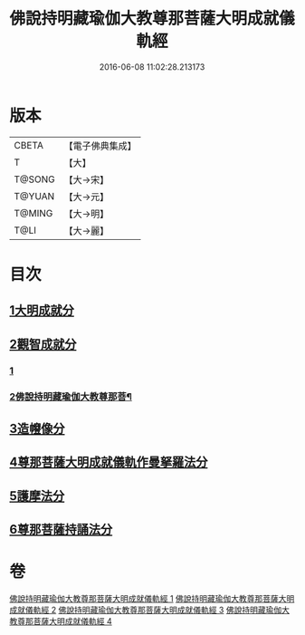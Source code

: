 #+TITLE: 佛說持明藏瑜伽大教尊那菩薩大明成就儀軌經 
#+DATE: 2016-06-08 11:02:28.213173

* 版本
 |     CBETA|【電子佛典集成】|
 |         T|【大】     |
 |    T@SONG|【大→宋】   |
 |    T@YUAN|【大→元】   |
 |    T@MING|【大→明】   |
 |      T@LI|【大→麗】   |

* 目次
** [[file:KR6j0393_001.txt::001-0677b27][1大明成就分]]
** [[file:KR6j0393_001.txt::001-0678a12][2觀智成就分]]
*** [[file:KR6j0393_001.txt::001-0678a12][1]]
*** [[file:KR6j0393_002.txt::002-0680c2][2佛說持明藏瑜伽大教尊那菩¶]]
** [[file:KR6j0393_003.txt::003-0684c4][3造㡧像分]]
** [[file:KR6j0393_003.txt::003-0685c10][4尊那菩薩大明成就儀軌作曼拏羅法分]]
** [[file:KR6j0393_003.txt::003-0686b13][5護摩法分]]
** [[file:KR6j0393_003.txt::003-0686c13][6尊那菩薩持誦法分]]

* 卷
[[file:KR6j0393_001.txt][佛說持明藏瑜伽大教尊那菩薩大明成就儀軌經 1]]
[[file:KR6j0393_002.txt][佛說持明藏瑜伽大教尊那菩薩大明成就儀軌經 2]]
[[file:KR6j0393_003.txt][佛說持明藏瑜伽大教尊那菩薩大明成就儀軌經 3]]
[[file:KR6j0393_004.txt][佛說持明藏瑜伽大教尊那菩薩大明成就儀軌經 4]]

